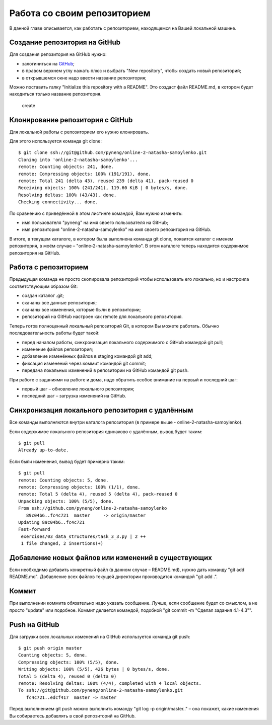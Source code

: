 Работа со своим репозиторием
~~~~~~~~~~~~~~~~~~~~~~~~~~~~

В данной главе описывается, как работать с репозиторием, находящемся на
Вашей локальной машине.

Создание репозитория на GitHub
^^^^^^^^^^^^^^^^^^^^^^^^^^^^^^

Для создания репозитория на GitHub нужно:

-  залогиниться на `GitHub <https://github.com/>`__;
-  в правом верхнем углу нажать плюс и выбрать "New repository", чтобы
   создать новый репозиторий;
-  в открывшемся окне надо ввести название репозитория;

Можно поставить галку "Initialize this repository with a README". Это
создаст файл README.md, в котором будет находиться только название
репозитория.

.. figure:: https://raw.githubusercontent.com/natenka/PyNEng/master/images/git/github_new_repo.png
   :alt: create

   create
Клонирование репозитория с GitHub
^^^^^^^^^^^^^^^^^^^^^^^^^^^^^^^^^

Для локальной работы с репозиторием его нужно клонировать.

Для этого используется команда git clone:

::

    $ git clone ssh://git@github.com/pyneng/online-2-natasha-samoylenko.git
    Cloning into 'online-2-natasha-samoylenko'...
    remote: Counting objects: 241, done.
    remote: Compressing objects: 100% (191/191), done.
    remote: Total 241 (delta 43), reused 239 (delta 41), pack-reused 0
    Receiving objects: 100% (241/241), 119.60 KiB | 0 bytes/s, done.
    Resolving deltas: 100% (43/43), done.
    Checking connectivity... done.

По сравнению с приведённой в этом листинге командой, Вам нужно изменить:

-  имя пользователя "pyneng" на имя своего пользователя на GitHub;
-  имя репозитория "online-2-natasha-samoylenko" на имя своего
   репозитория на GitHub.

В итоге, в текущем каталоге, в котором была выполнена команда git clone,
появится каталог с именем репозитория, в моём случае –
"online-2-natasha-samoylenko". В этом каталоге теперь находится
содержимое репозитория на GitHub.

Работа с репозиторием
^^^^^^^^^^^^^^^^^^^^^

Предыдущая команда не просто скопировала репозиторий чтобы использовать
его локально, но и настроила соответствующим образом Git:

-  создан каталог .git;
-  скачаны все данные репозитория;
-  скачаны все изменения, которые были в репозитории;
-  репозиторий на GitHub настроен как remote для локального репозитория.

Теперь готов полноценный локальный репозиторий Git, в котором Вы можете
работать. Обычно последовательность работы будет такой:

-  перед началом работы, синхронизация локального содержимого с GitHub
   командой git pull;
-  изменение файлов репозитория;
-  добавление изменённых файлов в staging командой git add;
-  фиксация изменений через коммит командой git commit;
-  передача локальных изменений в репозитории на GitHub командой git
   push.

При работе с заданиями на работе и дома, надо обратить особое внимание
на первый и последний шаг:

-  первый шаг – обновление локального репозитория;
-  последний шаг – загрузка изменений на GitHub.

Синхронизация локального репозитория с удалённым
^^^^^^^^^^^^^^^^^^^^^^^^^^^^^^^^^^^^^^^^^^^^^^^^

Все команды выполняются внутри каталога репозитория (в примере выше -
online-2-natasha-samoylenko).

Если содержимое локального репозитория одинаково с удалённым, вывод
будет таким:

::

    $ git pull
    Already up-to-date.

Если были изменения, вывод будет примерно таким:

::

    $ git pull
    remote: Counting objects: 5, done.
    remote: Compressing objects: 100% (1/1), done.
    remote: Total 5 (delta 4), reused 5 (delta 4), pack-reused 0
    Unpacking objects: 100% (5/5), done.
    From ssh://github.com/pyneng/online-2-natasha-samoylenko
       89c04b6..fc4c721  master     -> origin/master
    Updating 89c04b6..fc4c721
    Fast-forward
     exercises/03_data_structures/task_3_3.py | 2 ++
     1 file changed, 2 insertions(+)

Добавление новых файлов или изменений в существующих
^^^^^^^^^^^^^^^^^^^^^^^^^^^^^^^^^^^^^^^^^^^^^^^^^^^^

Если необходимо добавить конкретный файл (в данном случае – README.md),
нужно дать команду "git add README.md". Добавление всех файлов текущей
директории производится командой "git add .".

Коммит
^^^^^^

При выполнении коммита обязательно надо указать сообщение. Лучше, если
сообщение будет со смыслом, а не просто "update" или подобное. Коммит
делается командой, подобной "git commit -m "Сделал задания 4.1-4.3"".

Push на GitHub
^^^^^^^^^^^^^^

Для загрузки всех локальных изменений на GitHub используется команда git
push:

::

    $ git push origin master
    Counting objects: 5, done.
    Compressing objects: 100% (5/5), done.
    Writing objects: 100% (5/5), 426 bytes | 0 bytes/s, done.
    Total 5 (delta 4), reused 0 (delta 0)
    remote: Resolving deltas: 100% (4/4), completed with 4 local objects.
    To ssh://git@github.com/pyneng/online-2-natasha-samoylenko.git
       fc4c721..edcf417  master -> master

Перед выполнением git push можно выполнить команду "git log -p
origin/master.." – она покажет, какие изменения Вы собираетесь добавлять
в свой репозиторий на GitHub.
